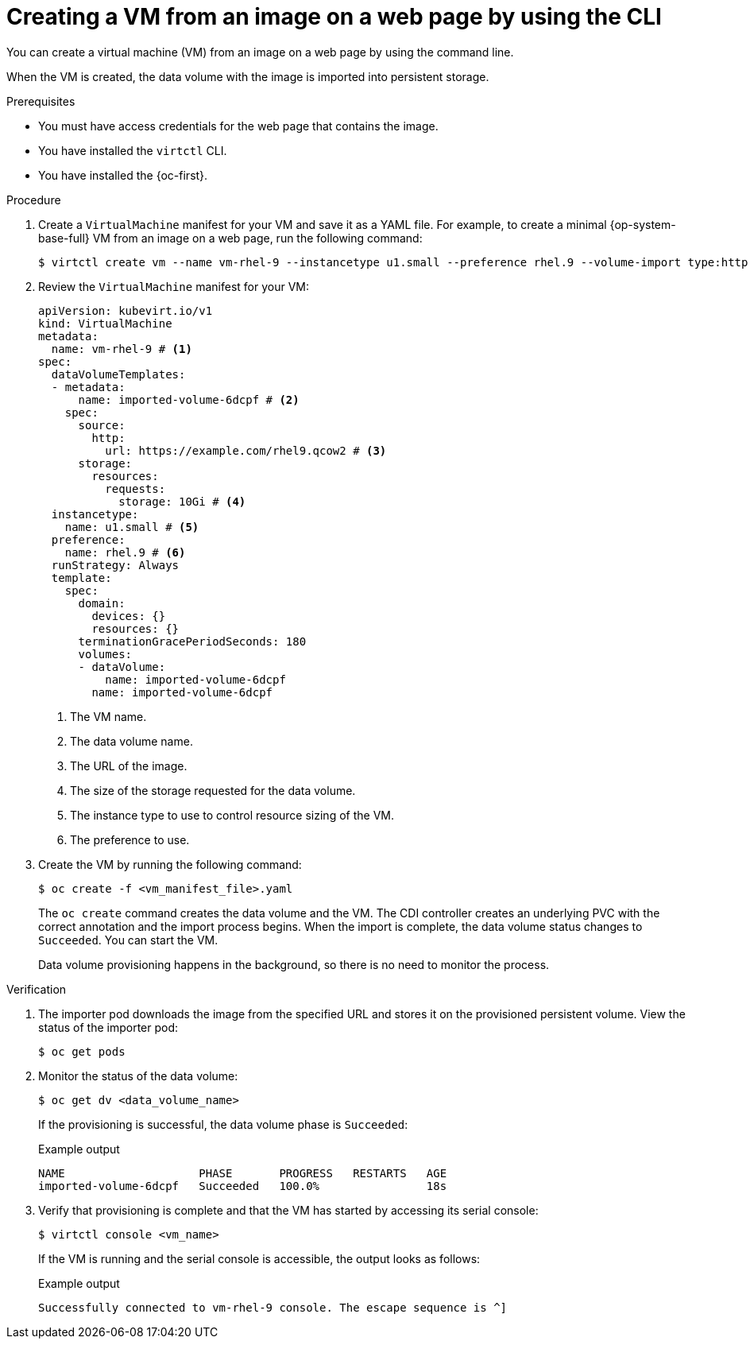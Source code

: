 // Module included in the following assemblies:
//
// * virt/creating_vms_advanced/creating_vms_advanced_web/virt-creating-vms-from-web-images.adoc

:_mod-docs-content-type: PROCEDURE
[id="virt-creating-vm-import-cli_{context}"]
= Creating a VM from an image on a web page by using the CLI

You can create a virtual machine (VM) from an image on a web page by using the command line.

When the VM is created, the data volume with the image is imported into persistent storage.

.Prerequisites

* You must have access credentials for the web page that contains the image.
* You have installed the `virtctl` CLI.
* You have installed the {oc-first}.

.Procedure

. Create a `VirtualMachine` manifest for your VM and save it as a YAML file. For example, to create a minimal {op-system-base-full} VM from an image on a web page, run the following command:
+
[source,terminal]
----
$ virtctl create vm --name vm-rhel-9 --instancetype u1.small --preference rhel.9 --volume-import type:http,url:https://example.com/rhel9.qcow2,size:10Gi
----

. Review the `VirtualMachine` manifest for your VM:
+
[source,yaml]
----
apiVersion: kubevirt.io/v1
kind: VirtualMachine
metadata:
  name: vm-rhel-9 # <1>
spec:
  dataVolumeTemplates:
  - metadata:
      name: imported-volume-6dcpf # <2>
    spec:
      source:
        http:
          url: https://example.com/rhel9.qcow2 # <3>
      storage:
        resources:
          requests:
            storage: 10Gi # <4>
  instancetype:
    name: u1.small # <5>
  preference:
    name: rhel.9 # <6>
  runStrategy: Always
  template:
    spec:
      domain:
        devices: {}
        resources: {}
      terminationGracePeriodSeconds: 180
      volumes:
      - dataVolume:
          name: imported-volume-6dcpf
        name: imported-volume-6dcpf
----
<1> The VM name.
<2> The data volume name.
<3> The URL of the image.
<4> The size of the storage requested for the data volume.
<5> The instance type to use to control resource sizing of the VM.
<6> The preference to use.

. Create the VM by running the following command:
+
[source,terminal]
----
$ oc create -f <vm_manifest_file>.yaml
----
+
The `oc create` command creates the data volume and the VM. The CDI controller creates an underlying PVC with the correct annotation and the import process begins. When the import is complete, the data volume status changes to `Succeeded`. You can start the VM.
+
Data volume provisioning happens in the background, so there is no need to monitor the process.

.Verification

. The importer pod downloads the image from the specified URL and stores it on the provisioned persistent volume. View the status of the importer pod:
+
[source,terminal]
----
$ oc get pods
----

. Monitor the status of the data volume:
+
[source,terminal]
----
$ oc get dv <data_volume_name>
----
+
If the provisioning is successful, the data volume phase is `Succeeded`:
+
.Example output
[source,terminal]
----
NAME                    PHASE       PROGRESS   RESTARTS   AGE
imported-volume-6dcpf   Succeeded   100.0%                18s
----

. Verify that provisioning is complete and that the VM has started by accessing its serial console:
+
[source,terminal]
----
$ virtctl console <vm_name>
----
+
If the VM is running and the serial console is accessible, the output looks as follows:
+
.Example output
[source,terminal]
----
Successfully connected to vm-rhel-9 console. The escape sequence is ^]
----